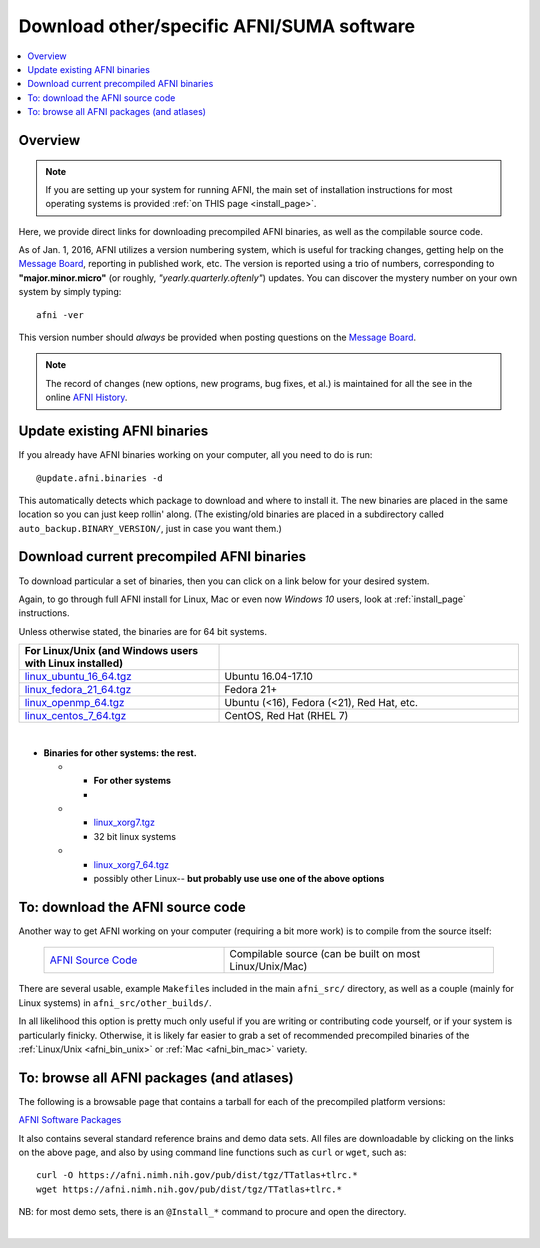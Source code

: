 
.. _Download_AFNI:


**Download other/specific AFNI/SUMA software**
=================================================

.. contents:: :local:

Overview
--------

.. note:: If you are setting up your system for running AFNI, the main
          set of installation instructions for most operating systems
          is provided :ref:`on THIS page <install_page>`.

Here, we provide direct links for downloading precompiled AFNI
binaries, as well as the compilable source code. 

As of Jan. 1, 2016, AFNI utilizes a version numbering system, which is
useful for tracking changes, getting help on the `Message Board
<https://afni.nimh.nih.gov/afni/community/board/>`_, reporting in
published work, etc.  The version is reported using a trio of numbers,
corresponding to **"major.minor.micro"** (or roughly,
*"yearly.quarterly.oftenly"*) updates. You can discover the mystery
number on your own system by simply typing::

  afni -ver

This version number should *always* be provided when posting questions
on the `Message Board
<https://afni.nimh.nih.gov/afni/community/board/>`_.

.. note:: The record of changes (new options, new programs, bug fixes,
          et al.) is maintained for all the see in the online `AFNI
          History
          <https://afni.nimh.nih.gov/pub/dist/doc/misc/history/index.html>`_.


Update existing AFNI binaries
---------------------------------

If you already have AFNI binaries working on your computer, all you
need to do is run::

  @update.afni.binaries -d

This automatically detects which package to download and where to
install it. The new binaries are placed in the same location so you
can just keep rollin' along.  (The existing/old binaries are placed in
a subdirectory called ``auto_backup.BINARY_VERSION/``, just in case
you want them.)


Download current precompiled AFNI binaries
----------------------------------------------

To download particular a set of binaries, then you can click on a link
below for your desired system.  

Again, to go through full AFNI install for Linux, Mac or even now
*Windows 10* users, look at :ref:`install_page` instructions.

Unless otherwise stated, the binaries are for 64 bit systems.

.. _afni_bin_unix:

.. list-table::
   :header-rows: 1
   :widths: 40 60
   :align: left
   :stub-columns: 0
      
   * - **For Linux/Unix (and Windows users with Linux installed)**
     -
   * - `linux_ubuntu_16_64.tgz <https://afni.nimh.nih.gov/pub/dist/tgz/linux_ubuntu_16_64.tgz>`_ 
     - Ubuntu 16.04-17.10
   * - `linux_fedora_21_64.tgz <https://afni.nimh.nih.gov/pub/dist/tgz/linux_fedora_21_64.tgz>`_ 
     - Fedora 21+                            
   * - `linux_openmp_64.tgz <https://afni.nimh.nih.gov/pub/dist/tgz/linux_openmp_64.tgz>`_ 
     - Ubuntu (<16), Fedora (<21), Red Hat, etc. 
   * - `linux_centos_7_64.tgz <https://afni.nimh.nih.gov/pub/dist/tgz/linux_openmp_64.tgz>`_ 
     - CentOS, Red Hat (RHEL 7)

|

.. _afni_bin_mac:

.. list-table::
   :header-rows: 0
   :widths: 40 60
   :align: left
   :stub-columns: 0
      
   * - **For Mac OS**
     -   
   * - `macos_10.12_local.tgz <https://afni.nimh.nih.gov/pub/dist/tgz/macos_10.12_local.tgz>`_
     - Mac 10.12 and higher
   * - `macosx_10.7_local.tgz <https://afni.nimh.nih.gov/pub/dist/tgz/macosx_10.7_local.tgz>`_
     - Mac 10.7 - 10.11, **but NO LONGER UPDATED**

  .. _afni_bin_other:

-  **Binaries for other systems: the rest.**
   
   * - **For other systems**
     -   
   * - `linux_xorg7.tgz <https://afni.nimh.nih.gov/pub/dist/tgz/linux_xorg7.tgz>`_
     - 32 bit linux systems
   * - `linux_xorg7_64.tgz <https://afni.nimh.nih.gov/pub/dist/tgz/linux_xorg7_64.tgz>`_
     - possibly other Linux-- **but probably use use one of the above options**


.. _download_SRC:

To: download the AFNI source code
---------------------------------

Another way to get AFNI working on your computer (requiring a bit more
work) is to compile from the source itself:

  .. list-table::
     :header-rows: 0
     :widths: 40 60
     :align: left
     :stub-columns: 0
        
     * - `AFNI Source Code <https://afni.nimh.nih.gov/pub/dist/tgz/afni_src.tgz>`_
       - Compilable source (can be built on most Linux/Unix/Mac)

There are several usable, example ``Makefile``\s included in the main
``afni_src/`` directory, as well as a couple (mainly for Linux
systems) in ``afni_src/other_builds/``.

In all likelihood this option is pretty much only useful if you are
writing or contributing code yourself, or if your system is
particularly finicky.  Otherwise, it is likely far easier to grab a
set of recommended precompiled binaries of the :ref:`Linux/Unix
<afni_bin_unix>` or :ref:`Mac <afni_bin_mac>` variety.

To: browse all AFNI packages (and atlases)
------------------------------------------

The following is a browsable page that contains a tarball for each of
the precompiled platform versions:

`AFNI Software Packages <https://afni.nimh.nih.gov/pub/dist/tgz/>`_

It also contains several standard reference brains and demo data
sets. All files are downloadable by clicking on the links on the above
page, and also by using command line functions such as ``curl`` or
``wget``, such as::
  
  curl -O https://afni.nimh.nih.gov/pub/dist/tgz/TTatlas+tlrc.*
  wget https://afni.nimh.nih.gov/pub/dist/tgz/TTatlas+tlrc.*

NB: for most demo sets, there is an ``@Install_*`` command to procure
and open the directory.

|


.. old/unused binaries:

   * for `Mac OS X Mountain Lion (10.8 Intel), 64 bit
     <https://afni.nimh.nih.gov/pub/dist/tgz/macosx_10.7_Intel_64.tgz>`_.
 
   * for `Mac OS X Snow Leopard (10.6 Intel), 64 bit
     <https://afni.nimh.nih.gov/pub/dist/tgz/macosx_10.6_Intel_64.tgz>`_.

   * for `Mac OS X Snow Leopard (10.6 Intel), 64bit, no fink
     <https://afni.nimh.nih.gov/pub/dist/tgz/macosx_10.6_Intel_64.no.fink.tgz>`_.

   
   * for `Linux gcc32, 32 bit
     <https://afni.nimh.nih.gov/pub/dist/tgz/linux_gcc32.tgz>`_.

   * for `FreeBSD with ports (github)
     <https://github.com/outpaddling/freebsd-ports-wip>`_.

   * for `Solaris 2.9 suncc
     <https://afni.nimh.nih.gov/pub/dist/tgz/solaris29_suncc.tgz>`_.
